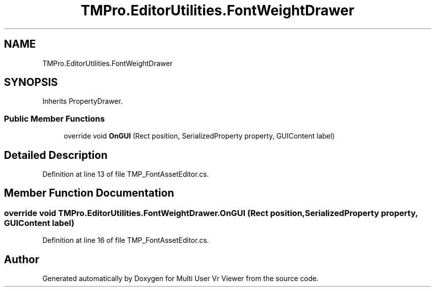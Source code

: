 .TH "TMPro.EditorUtilities.FontWeightDrawer" 3 "Sat Jul 20 2019" "Version https://github.com/Saurabhbagh/Multi-User-VR-Viewer--10th-July/" "Multi User Vr Viewer" \" -*- nroff -*-
.ad l
.nh
.SH NAME
TMPro.EditorUtilities.FontWeightDrawer
.SH SYNOPSIS
.br
.PP
.PP
Inherits PropertyDrawer\&.
.SS "Public Member Functions"

.in +1c
.ti -1c
.RI "override void \fBOnGUI\fP (Rect position, SerializedProperty property, GUIContent label)"
.br
.in -1c
.SH "Detailed Description"
.PP 
Definition at line 13 of file TMP_FontAssetEditor\&.cs\&.
.SH "Member Function Documentation"
.PP 
.SS "override void TMPro\&.EditorUtilities\&.FontWeightDrawer\&.OnGUI (Rect position, SerializedProperty property, GUIContent label)"

.PP
Definition at line 16 of file TMP_FontAssetEditor\&.cs\&.

.SH "Author"
.PP 
Generated automatically by Doxygen for Multi User Vr Viewer from the source code\&.
